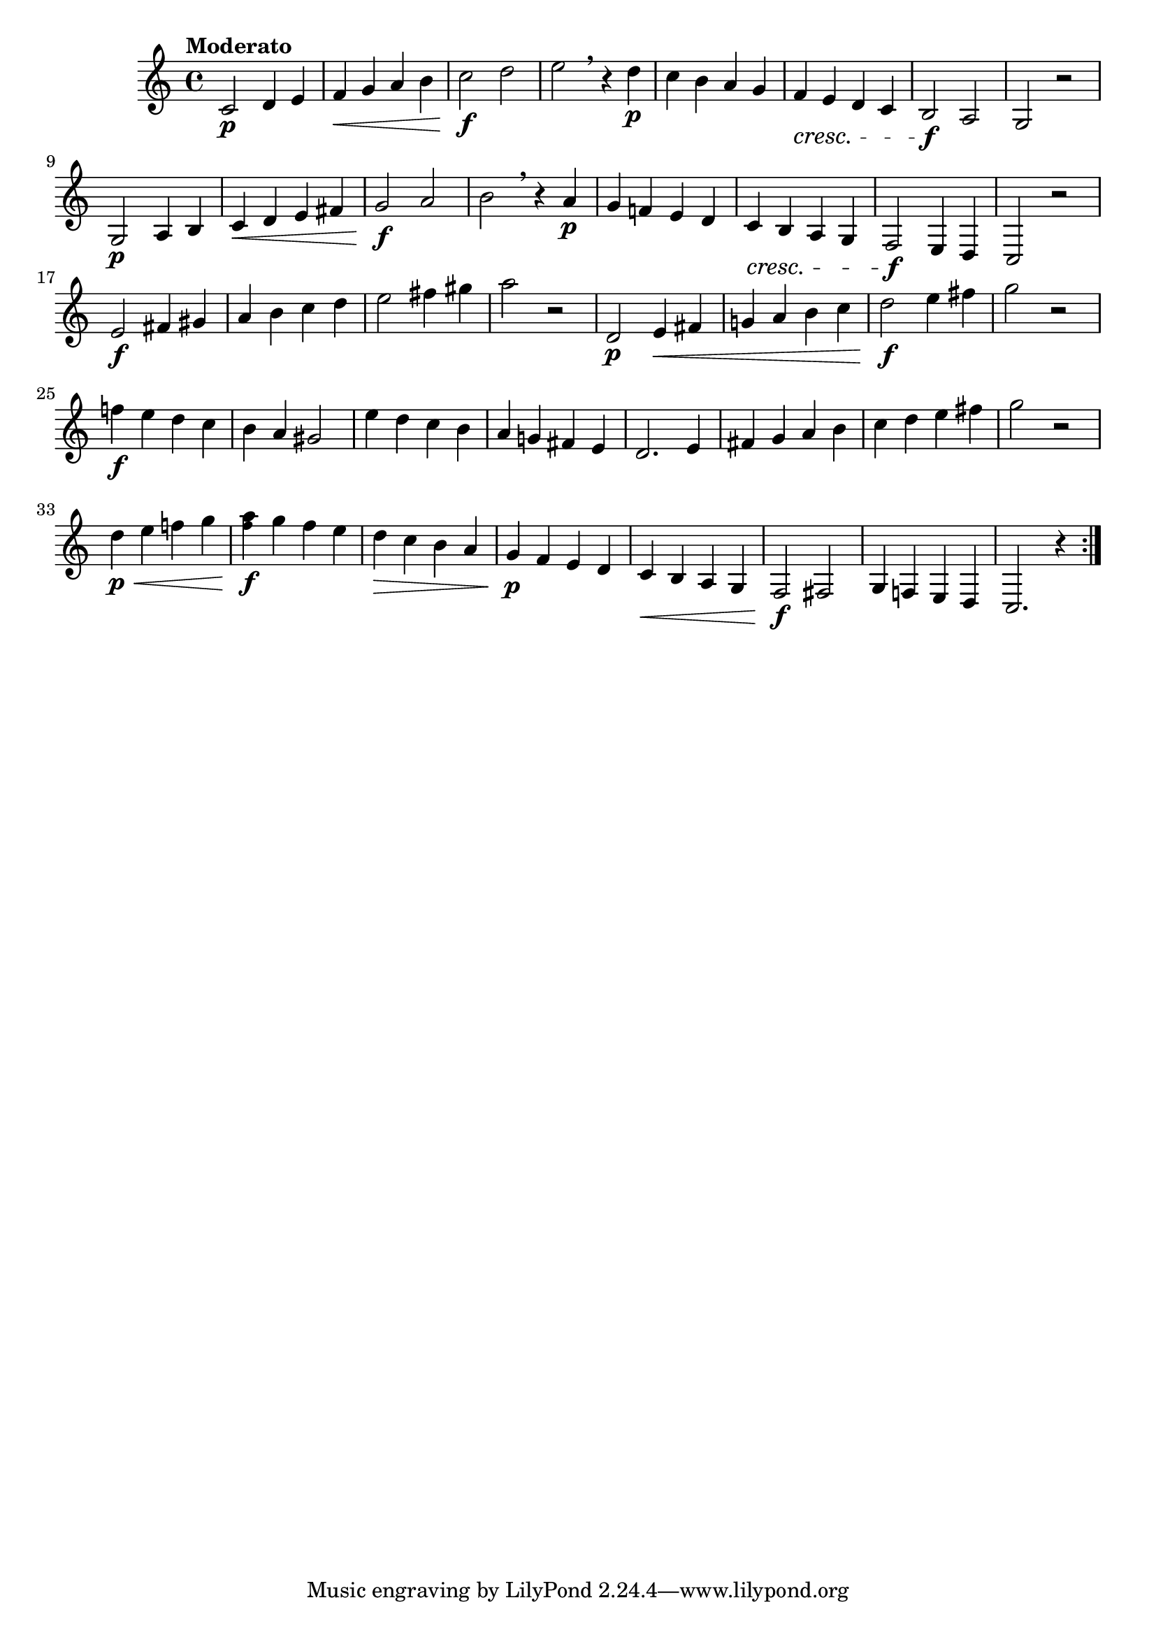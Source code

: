 \version "2.24.0"

\relative {
  \language "english"

  \transposition f

  \tempo "Moderato"

  \key c \major
  \time 4/4

  \repeat volta 2 {
    c'2 \p d4 e |
    f4 \< g a b |
    c2 \f d |
    e2 \breathe r4 d \p |
    c4 b a g |
    f4 \cresc e d c |
    b2 \f a |
    g2 r |
    g2 \p a4 b |
    c4 \< d e f-sharp |
    g2 \f a |
    b2 \breathe r4 a \p |
    g4 f! e d |
    c4 \cresc b a g |
    f2 \f e4 d |
    c2 r |
    e'2 \f f-sharp4 g-sharp |
    a4 b c d |
    e2 f-sharp4 g-sharp |
    a2 r |
    d,,2 \p e4 \< f-sharp |
    g!4 a b c |
    d2 \f e4 f-sharp |
    g2 r |
    f!4 \f e d c |
    b4 a g-sharp2 |
    e'4 d c b |
    a4 g! f-sharp e |
    d2. e4 |
    f-sharp4 g a b |
    c4 d e f-sharp |
    g2 r |
    d4 \p \< e f! g |
    <a \tweak font-size #-2 f>4 \f g f e |
    d4 \> c b a |
    g4 \p f e d |
    c4 \< b a g |
    f2 \f f-sharp |
    g4 f! e d |
    c2. r4 |
  }
}
